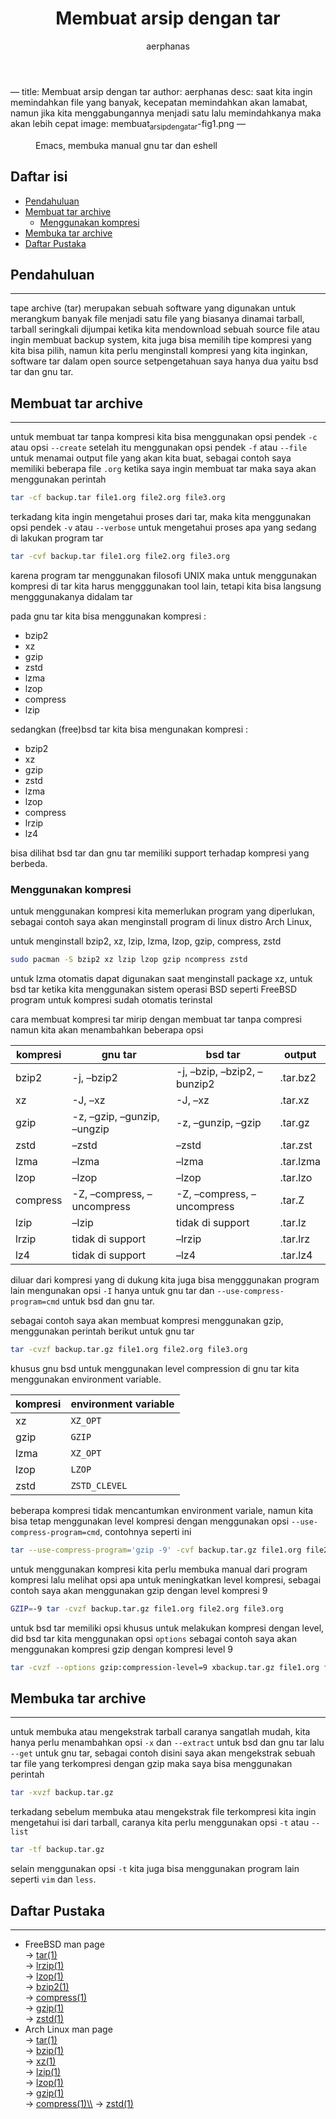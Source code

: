 ---
title: Membuat arsip dengan tar
author: aerphanas
desc: saat kita ingin memindahkan file yang banyak, kecepatan memindahkan akan lamabat, namun jika kita menggabungannya menjadi satu lalu memindahkanya maka akan lebih cepat
image: membuat_arsip_denga_tar-fig1.png
---

#+title: Membuat arsip dengan tar

#+author: aerphanas
#+caption: Emacs, membuka manual gnu tar dan eshell
[[../images/membuat_arsip_denga_tar-fig1.png]]

** Daftar isi
:PROPERTIES:
:CUSTOM_ID: daftar-isi
:END:
- [[#pendahuluan][Pendahuluan]]
- [[#membuat-tar-archive][Membuat tar archive]]
  - [[#menggunakan-kompresi][Menggunakan kompresi]]
- [[#membuka-tar-archive][Membuka tar archive]]
- [[#daftar-pustaka][Daftar Pustaka]]

** Pendahuluan
:PROPERTIES:
:CUSTOM_ID: pendahuluan
:END:

--------------

tape archive (tar) merupakan sebuah software yang digunakan untuk merangkum banyak
file menjadi satu file yang biasanya dinamai tarball, tarball seringkali dijumpai
ketika kita mendownload sebuah source file atau ingin membuat backup system,
kita juga bisa memilih tipe kompresi yang kita bisa pilih, namun kita perlu
menginstall kompresi yang kita inginkan, software tar dalam open source setpengetahuan
saya hanya dua yaitu bsd tar dan gnu tar.

** Membuat tar archive
:PROPERTIES:
:CUSTOM_ID: membuat-tar-archive
:END:

--------------

untuk membuat tar tanpa kompresi kita bisa menggunakan opsi pendek =-c= atau opsi =--create=
setelah itu menggunakan opsi pendek =-f= atau =--file= untuk menamai output file yang akan
kita buat, sebagai contoh saya memiliki beberapa file =.org= ketika saya ingin membuat tar
maka saya akan menggunakan perintah

#+begin_src sh
  tar -cf backup.tar file1.org file2.org file3.org
#+end_src

terkadang kita ingin mengetahui proses dari tar, maka kita menggunakan opsi pendek =-v=
atau =--verbose= untuk mengetahui proses apa yang sedang di lakukan program tar

#+begin_src sh
  tar -cvf backup.tar file1.org file2.org file3.org
#+end_src

karena program tar menggunakan filosofi UNIX maka untuk menggunakan kompresi di tar
kita harus mengggunakan tool lain, tetapi kita bisa langsung mengggunakanya didalam tar

pada gnu tar kita bisa menggunakan kompresi :

- bzip2
- xz
- gzip
- zstd
- lzma
- lzop
- compress
- lzip

sedangkan (free)bsd tar kita bisa mengunakan kompresi :

- bzip2
- xz
- gzip
- zstd
- lzma
- lzop
- compress
- lrzip
- lz4
  

bisa dilihat bsd tar dan gnu tar memiliki support terhadap kompresi yang berbeda.

*** Menggunakan kompresi
:PROPERTIES:
:CUSTOM_ID: menggunakan-kompresi
:END:

untuk menggunakan kompresi kita memerlukan program yang diperlukan, sebagai contoh
saya akan menginstall program di linux distro Arch Linux,

untuk menginstall bzip2, xz, lzip, lzma, lzop, gzip, compress, zstd

#+begin_src sh
  sudo pacman -S bzip2 xz lzip lzop gzip ncompress zstd
#+end_src

untuk lzma otomatis dapat digunakan saat menginstall package xz, untuk bsd tar
ketika kita menggunakan sistem operasi BSD seperti FreeBSD program untuk kompresi sudah
otomatis terinstal

cara membuat kompresi tar mirip dengan membuat tar tanpa compresi namun kita akan
menambahkan beberapa opsi

| kompresi | gnu tar                        | bsd tar                        | output    |
|----------+--------------------------------+--------------------------------+-----------|
| bzip2    | -j, --bzip2                    | -j, --bzip, --bzip2, --bunzip2 | .tar.bz2  |
| xz       | -J, --xz                       | -J, --xz                       | .tar.xz   |
| gzip     | -z, --gzip, --gunzip, --ungzip | -z, --gunzip, --gzip           | .tar.gz   |
| zstd     | --zstd                         | --zstd                         | .tar.zst  |
| lzma     | --lzma                         | --lzma                         | .tar.lzma |
| lzop     | --lzop                         | --lzop                         | .tar.lzo  |
| compress | -Z, --compress, --uncompress   | -Z, --compress, --uncompress   | .tar.Z    |
| lzip     | --lzip                         | tidak di support               | .tar.lz   |
| lrzip    | tidak di support               | --lrzip                        | .tar.lrz  |
| lz4      | tidak di support               | --lz4                          | .tar.lz4  |

diluar dari kompresi yang di dukung kita juga bisa mengggunakan program lain mengunakan
opsi =-I= hanya untuk gnu tar dan  =--use-compress-program=cmd= untuk bsd dan gnu tar.

sebagai contoh saya akan membuat kompresi menggunakan gzip, menggunakan perintah berikut
untuk gnu tar

#+begin_src sh
  tar -cvzf backup.tar.gz file1.org file2.org file3.org
#+end_src

khusus gnu bsd untuk menggunakan level compression di gnu tar
kita menggunakan environment variable.

| kompresi | environment variable |
|----------+----------------------|
| xz       | =XZ_OPT=               |
| gzip     | =GZIP=                 |
| lzma     | =XZ_OPT=               |
| lzop     | =LZOP=                 |
| zstd     | =ZSTD_CLEVEL=          |

beberapa kompresi tidak mencantumkan environment variale, namun kita bisa tetap menggunakan
level kompresi dengan menggunakan opsi =--use-compress-program=cmd=, contohnya seperti ini

#+begin_src sh
  tar --use-compress-program='gzip -9' -cvf backup.tar.gz file1.org file2.org file3.org
#+end_src

untuk menggunakan kompresi kita perlu membuka manual dari program kompresi lalu melihat
opsi apa untuk meningkatkan level kompresi, sebagai contoh saya akan menggunakan gzip dengan
level kompresi 9

#+begin_src sh
  GZIP=-9 tar -cvzf backup.tar.gz file1.org file2.org file3.org
#+end_src

untuk bsd tar memiliki opsi khusus untuk melakukan kompresi dengan level, did bsd tar kita
menggunakan opsi =options= sebagai contoh saya akan menggunakan kompresi gzip dengan kompresi
level 9

#+begin_src sh
  tar -cvzf --options gzip:compression-level=9 xbackup.tar.gz file1.org file2.org file3.org
#+end_src

** Membuka tar archive
:PROPERTIES:
:CUSTOM_ID: membuka-tar-archive
:END:

--------------

untuk membuka atau mengekstrak tarball caranya sangatlah mudah, kita hanya perlu menambahkan
opsi =-x= dan =--extract= untuk bsd dan gnu tar lalu =--get= untuk gnu tar, sebagai contoh disini
saya akan mengekstrak sebuah tar file yang terkompresi dengan gzip maka saya bisa menggunakan
perintah

#+begin_src sh
  tar -xvzf backup.tar.gz
#+end_src

terkadang sebelum membuka atau mengekstrak file terkompresi kita ingin mengetahui isi dari
tarball, caranya kita perlu menggunakan opsi =-t= atau =--list=

#+begin_src sh
  tar -tf backup.tar.gz
#+end_src

selain menggunakan opsi =-t= kita juga bisa menggunakan program lain seperti =vim= dan =less=.

** Daftar Pustaka
:PROPERTIES:
:CUSTOM_ID: daftar-pustaka
:END:

--------------

- FreeBSD man page\\
  → [[https://man.freebsd.org/cgi/man.cgi?query=tar&apropos=0&sektion=1&manpath=FreeBSD+13.2-RELEASE+and+Ports&arch=default&format=html][tar(1)]]\\
  → [[https://man.freebsd.org/cgi/man.cgi?query=lrzip&apropos=0&sektion=1&manpath=FreeBSD+13.2-RELEASE+and+Ports&arch=default&format=html][lrzip(1)]]\\
  → [[https://man.freebsd.org/cgi/man.cgi?query=lzop&apropos=0&sektion=1&manpath=FreeBSD+13.2-RELEASE+and+Ports&arch=default&format=html][lzop(1)]]\\
  → [[https://man.freebsd.org/cgi/man.cgi?query=bzip2&apropos=0&sektion=1&manpath=FreeBSD+13.2-RELEASE+and+Ports&arch=default&format=html][bzip2(1)]]\\
  → [[https://man.freebsd.org/cgi/man.cgi?query=compress&apropos=0&sektion=1&manpath=FreeBSD+13.2-RELEASE+and+Ports&arch=default&format=html][compress(1)]]\\
  → [[https://man.freebsd.org/cgi/man.cgi?query=gzip&apropos=0&sektion=1&manpath=FreeBSD+13.2-RELEASE+and+Ports&arch=default&format=html][gzip(1)]]\\
  → [[https://man.freebsd.org/cgi/man.cgi?query=zstd&apropos=0&sektion=1&manpath=FreeBSD+13.2-RELEASE+and+Ports&arch=default&format=html][zstd(1)]]\\

- Arch Linux man page\\
  → [[https://man.archlinux.org/man/tar.1][tar(1)]]\\
  → [[https://man.archlinux.org/man/bzip2.1.en][bzip(1)]]\\
  → [[https://man.archlinux.org/man/xz.1.en][xz(1)]]\\
  → [[https://man.archlinux.org/man/lzip.1.en][lzip(1)]]\\
  → [[https://man.archlinux.org/man/lzop.1.en][lzop(1)]]\\
  → [[https://man.archlinux.org/man/gzip.1.en][gzip(1)]]\\
  → [[https://man.archlinux.org/man/compress.1.en][compress(1)\\]]
  → [[https://man.archlinux.org/man/zstd.1.en][zstd(1)]]\\
